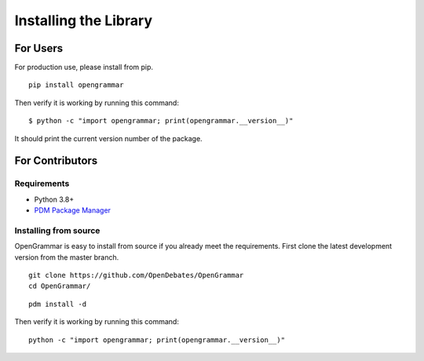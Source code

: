 .. _installing:

======================
Installing the Library
======================

For Users
=========

For production use, please install from pip.

::

    pip install opengrammar

Then verify it is working by running this command:

::

    $ python -c "import opengrammar; print(opengrammar.__version__)"


It should print the current version number of the package.

For Contributors
================

Requirements
------------

* Python 3.8+
* `PDM Package Manager <https://pdm.fming.dev/latest/#recommended-installation-method>`_

Installing from source
----------------------

OpenGrammar is easy to install from source if you already meet the requirements. First clone the latest development version from the master branch.

::

    git clone https://github.com/OpenDebates/OpenGrammar
    cd OpenGrammar/

::

    pdm install -d

Then verify it is working by running this command:

::

    python -c "import opengrammar; print(opengrammar.__version__)"